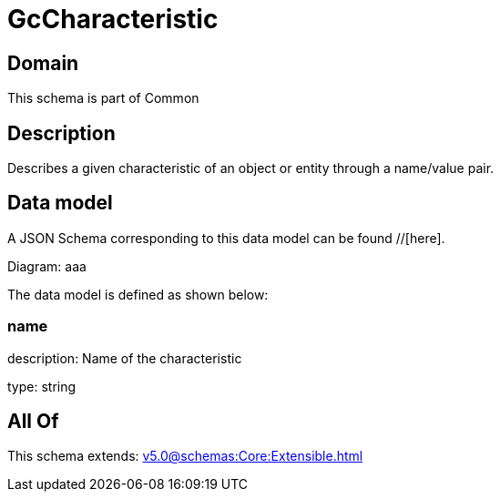 = GcCharacteristic

[#domain]
== Domain

This schema is part of Common

[#description]
== Description
Describes a given characteristic of an object or entity through a name/value pair.


[#data_model]
== Data model

A JSON Schema corresponding to this data model can be found //[here].

Diagram:
aaa

The data model is defined as shown below:


=== name
description: Name of the characteristic

type: string


[#all_of]
== All Of

This schema extends: xref:v5.0@schemas:Core:Extensible.adoc[]
